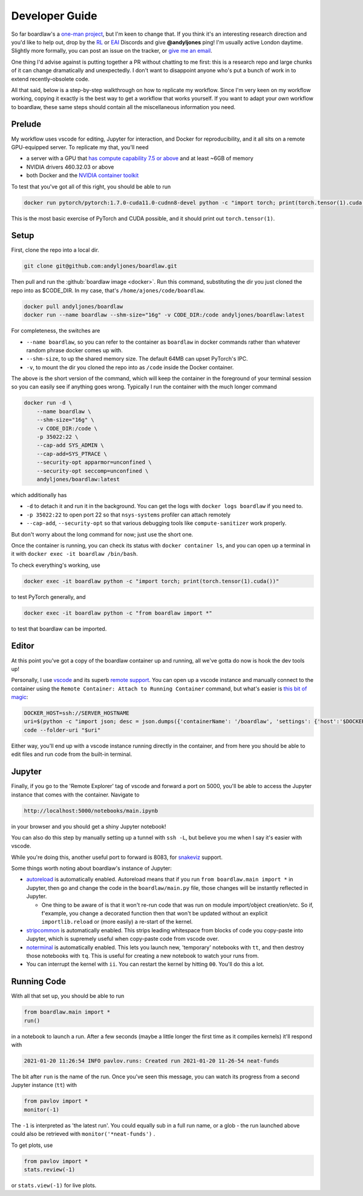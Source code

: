 ###############
Developer Guide
###############

So far boardlaw's a `one-man project <https://andyljones.com>`_, but I'm keen to change that. If you think it's an
interesting research direction and you'd like to help out, drop by the `RL <https://discord.gg/xhfNqQv>`_ or `EAI
<https://discord.gg/K8xcydxcka>`_ Discords and give **@andyljones** ping! I'm usually active London daytime. Slightly 
more formally, you can post an issue on the tracker, or `give me an email <me@andyljones.com>`_.

One thing I'd advise against is putting together a PR without chatting to me first: this is a research repo and large 
chunks of it can change dramatically and unexpectedly. I don't want to disappoint anyone who's put a bunch of work in
to extend recently-obsolete code.

All that said, below is a step-by-step walkthrough on how to replicate my workflow. Since I'm very keen on my workflow 
working, copying it exactly is the best way to get a workflow that works yourself. If you want to adapt your *own* 
workflow to boardlaw, these same steps should contain all the miscellaneous information you need.
 
Prelude
*******
My workflow uses vscode for editing, Jupyter for interaction, and Docker for reproducibility, and it all sits on a remote
GPU-equipped server. To replicate my that, you'll need 

* a server with a GPU that `has compute capability 7.5 or above <https://en.wikipedia.org/wiki/CUDA#GPUs_supported>`_ 
  and at least ~6GB of memory
* NVIDIA drivers 460.32.03 or above
* both Docker and the `NVIDIA container toolkit <https://docs.nvidia.com/datacenter/cloud-native/container-toolkit/install-guide.html#docker>`_

To test that you've got all of this right, you should be able to run

.. code::

    docker run pytorch/pytorch:1.7.0-cuda11.0-cudnn8-devel python -c "import torch; print(torch.tensor(1).cuda())"

This is the most basic exercise of PyTorch and CUDA possible, and it should print out ``torch.tensor(1)``.

Setup
*****
First, clone the repo into a local dir.

.. code::

    git clone git@github.com:andyljones/boardlaw.git

Then pull and run the :github:`boardlaw image <docker>`. Run this command, substituting the dir you just cloned the 
repo into as $CODE_DIR. In my case, that's ``/home/ajones/code/boardlaw``.

.. code::

    docker pull andyljones/boardlaw
    docker run --name boardlaw --shm-size="16g" -v CODE_DIR:/code andyljones/boardlaw:latest

For completeness, the switches are

* ``--name boardlaw``, so you can refer to the container as ``boardlaw`` in docker commands rather than whatever random
  phrase docker comes up with.
* ``--shm-size``, to up the shared memory size. The default 64MB can upset PyTorch's IPC.
* ``-v``, to mount the dir you cloned the repo into as ``/code`` inside the Docker container.

The above is the short version of the command, which will keep the container in the foreground of your terminal 
session so you can easily see if anything goes wrong. Typically I run the container with the much longer command

.. code::

    docker run -d \
        --name boardlaw \ 
        --shm-size="16g" \
        -v CODE_DIR:/code \
        -p 35022:22 \ 
        --cap-add SYS_ADMIN \
        --cap-add=SYS_PTRACE \
        --security-opt apparmor=unconfined \
        --security-opt seccomp=unconfined \
        andyljones/boardlaw:latest

which additionally has

* ``-d`` to detach it and run it in the background. You can get the logs with ``docker logs boardlaw`` if you need to.
* ``-p 35022:22`` to open port 22 so that ``nsys-systems`` profiler can attach remotely
* ``--cap-add``, ``--security-opt`` so that various debugging tools like ``compute-sanitizer`` work properly.

But don't worry about the long command for now; just use the short one.

Once the container is running, you can check its status with ``docker container ls``, and you can open up a terminal 
in it with ``docker exec -it boardlaw /bin/bash``. 

To check everything's working, use 

.. code::

    docker exec -it boardlaw python -c "import torch; print(torch.tensor(1).cuda())" 

to test PyTorch generally, and 

.. code::

    docker exec -it boardlaw python -c "from boardlaw import *" 

to test that boardlaw can be imported.

Editor
******
At this point you've got a copy of the boardlaw container up and running, all we've gotta do now is hook the dev tools up!

Personally, I use `vscode <https://code.visualstudio.com/>`_ and its superb `remote support 
<https://code.visualstudio.com/docs/remote/remote-overview>`_. You can open up a vscode instance and manually connect to
the container using the ``Remote Container: Attach to Running Container`` command, but what's easier is `this bit of 
magic <https://github.com/microsoft/vscode-remote-release/issues/2133#issuecomment-618328138>`_:

.. code::

    DOCKER_HOST=ssh://SERVER_HOSTNAME
    uri=$(python -c "import json; desc = json.dumps({'containerName': '/boardlaw', 'settings': {'host':'$DOCKER_HOST'}}); print(f'vscode-remote://attached-container+{desc.encode().hex()}/code')")
    code --folder-uri "$uri"

Either way, you'll end up with a vscode instance running directly in the container, and from here you should be able to 
edit files and run code from the built-in terminal.

Jupyter
*******
Finally, if you go to the 'Remote Explorer' tag of vscode and forward a port on 5000, you'll be able to access the 
Jupyter instance that comes with the container. Navigate to 

.. code:: 

    http://localhost:5000/notebooks/main.ipynb

in your browser and you should get a shiny Jupyter notebook! 

You can also do this step by manually setting up a tunnel with ``ssh -L``, but believe you me when I say it's easier 
with vscode.

While you're doing this, another useful port to forward is 8083, for `snakeviz 
<https://jiffyclub.github.io/snakeviz/#interpreting-results>`_ support.

Some things worth noting about boardlaw's instance of Jupyter:

* `autoreload <https://ipython.org/ipython-doc/3/config/extensions/autoreload.html>`_ is automatically enabled. 
  Autoreload means that if you run ``from boardlaw.main import *`` in Jupyter, then go and change the code in the 
  ``boardlaw/main.py`` file, those changes will be instantly reflected in Jupyter. 

  * One thing to be aware of is that it won't re-run code that was run on module import/object creation/etc. So if, 
    f'example, you change a decorated function then that won't be updated without an explicit ``importlib.reload`` 
    or (more easily) a re-start of the kernel.

* `stripcommon <https://github.com/andyljones/stripcommon>`_ is automatically enabled. This strips leading whitespace
  from blocks of code you copy-paste into Jupyter, which is supremely useful when copy-paste code from vscode over.

* `noterminal <https://github.com/andyljones/noterminal>`_ is automatically enabled. This lets you launch new, 
  'temporary' notebooks with ``tt``, and then destroy those notebooks with ``tq``. This is useful for creating a new
  notebook to watch your runs from.

* You can interrupt the kernel with ``ii``. You can restart the kernel by hitting ``00``. You'll do this a lot. 

Running Code
************
With all that set up, you should be able to run

.. code::

    from boardlaw.main import *
    run()

in a notebook to launch a run. After a few seconds (maybe a little longer the first time as it compiles kernels) it'll
respond with 

.. code::

    2021-01-20 11:26:54 INFO pavlov.runs: Created run 2021-01-20 11-26-54 neat-funds

The bit after ``run`` is the name of the run. Once you've seen this message, you can watch its progress from a 
second Jupyter instance (``tt``) with

.. code::

    from pavlov import *
    monitor(-1)

.. image:: monitor.png
    :alt: A plot of the monitoring of a live run
    :width: 640

The ``-1`` is interpreted as 'the latest run'. You could equally sub in a full run name, or a glob - the run launched 
above could also be retrieved with ``monitor('*neat-funds')`` .

To get plots, use

.. code::

    from pavlov import *
    stats.review(-1)

.. image:: review.png
    :alt: A plot of the plots of a live run
    :width: 640

or ``stats.view(-1)`` for live plots.